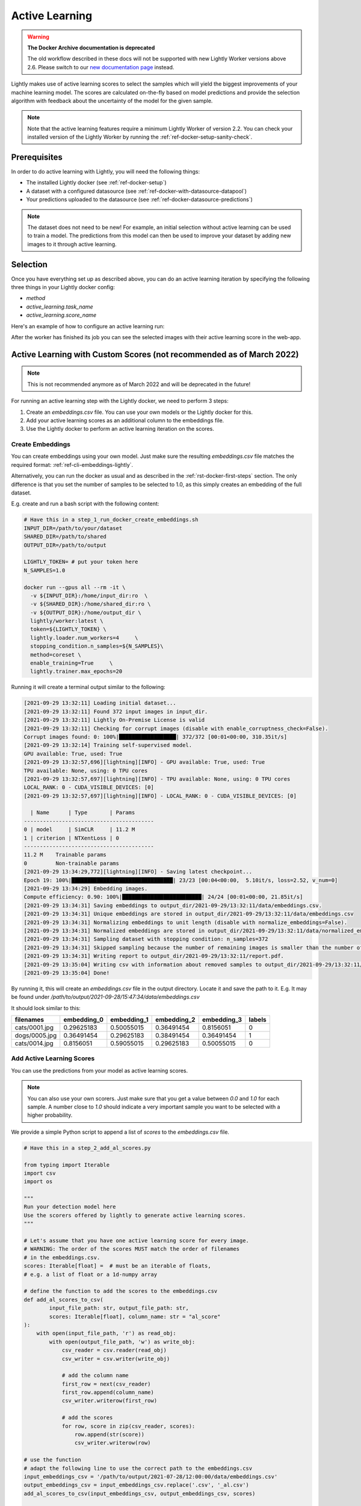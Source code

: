 .. _ref-docker-active-learning:

Active Learning
===============

.. warning::
    **The Docker Archive documentation is deprecated**

    The old workflow described in these docs will not be supported with new Lightly Worker versions above 2.6.
    Please switch to our `new documentation page <https://docs.lightly.ai>`_ instead.

Lightly makes use of active learning scores to select the samples which will yield
the biggest improvements of your machine learning model. The scores are calculated
on-the-fly based on model predictions and provide the selection algorithm with feedback
about the uncertainty of the model for the given sample. 

.. note:: Note that the active learning features require a minimum
    Lightly Worker of version 2.2. You can check your installed version of the 
    Lightly Worker by running the :ref:`ref-docker-setup-sanity-check`.

Prerequisites
--------------
In order to do active learning with Lightly, you will need the following things:

- The installed Lightly docker (see :ref:`ref-docker-setup`)
- A dataset with a configured datasource (see :ref:`ref-docker-with-datasource-datapool`)
- Your predictions uploaded to the datasource (see :ref:`ref-docker-datasource-predictions`)

.. note::

    The dataset does not need to be new! For example, an initial selection without
    active learning can be used to train a model. The predictions from this model
    can then be used to improve your dataset by adding new images to it through active learning.


Selection
-------------------------
Once you have everything set up as described above, you can do an active learning
iteration by specifying the following three things in your Lightly docker config:

- `method`
- `active_learning.task_name`
- `active_learning.score_name`

Here's an example of how to configure an active learning run:


.. tabs::

    .. tab:: Web App

        **Trigger the Job**

        To trigger a new job you can click on the schedule run button on the dataset
        overview as shown in the screenshot below:

        .. figure:: ../integration/images/schedule-compute-run.png

        After clicking on the button you will see a wizard to configure the parameters
        for the job.

        .. figure:: ../integration/images/schedule-compute-run-config.png

        In this example we have to set the `active_learning.task_name` parameter
        in the docker config. Additionally, we set the `method` to `coral` which
        simultaneously considers the diversity and the active learning scores of
        the samples. All other settings are default values. The
        resulting docker config should look like this:

        .. literalinclude:: code_examples/active_learning_worker_config.txt
            :caption: Docker Config
            :language: javascript

        The Lightly config remains unchanged.

    .. tab:: Python Code

        .. literalinclude:: code_examples/python_run_active_learning.py


After the worker has finished its job you can see the selected images with their
active learning score in the web-app.


Active Learning with Custom Scores (not recommended as of March 2022)
----------------------------------------------------------------------

.. note::
    This is not recommended anymore as of March 2022 and will be deprecated in the future!


For running an active learning step with the Lightly docker, we need to perform
3 steps:

1. Create an `embeddings.csv` file. You can use your own models or the Lightly docker for this.
2. Add your active learning scores as an additional column to the embeddings file.
3. Use the Lightly docker to perform an active learning iteration on the scores.


Create Embeddings
^^^^^^^^^^^^^^^^^

You can create embeddings using your own model. Just make sure the resulting
`embeddings.csv` file matches the required format:
:ref:`ref-cli-embeddings-lightly`. 

Alternatively, you can run the docker as usual and as described in the 
:ref:`rst-docker-first-steps` section.
The only difference is that you set the number of samples to be selected to 1.0,
as this simply creates an embedding of the full dataset.

E.g. create and run a bash script with the following content:

.. code::

    # Have this in a step_1_run_docker_create_embeddings.sh
    INPUT_DIR=/path/to/your/dataset
    SHARED_DIR=/path/to/shared
    OUTPUT_DIR=/path/to/output

    LIGHTLY_TOKEN= # put your token here
    N_SAMPLES=1.0

    docker run --gpus all --rm -it \
      -v ${INPUT_DIR}:/home/input_dir:ro  \
      -v ${SHARED_DIR}:/home/shared_dir:ro \
      -v ${OUTPUT_DIR}:/home/output_dir \
      lightly/worker:latest \
      token=${LIGHTLY_TOKEN} \
      lightly.loader.num_workers=4     \
      stopping_condition.n_samples=${N_SAMPLES}\
      method=coreset \
      enable_training=True     \
      lightly.trainer.max_epochs=20

Running it will create a terminal output similar to the following:

.. code-block::

    [2021-09-29 13:32:11] Loading initial dataset...
    [2021-09-29 13:32:11] Found 372 input images in input_dir.
    [2021-09-29 13:32:11] Lightly On-Premise License is valid
    [2021-09-29 13:32:11] Checking for corrupt images (disable with enable_corruptness_check=False).
    Corrupt images found: 0: 100%|██████████████████| 372/372 [00:01<00:00, 310.35it/s]
    [2021-09-29 13:32:14] Training self-supervised model.
    GPU available: True, used: True
    [2021-09-29 13:32:57,696][lightning][INFO] - GPU available: True, used: True
    TPU available: None, using: 0 TPU cores
    [2021-09-29 13:32:57,697][lightning][INFO] - TPU available: None, using: 0 TPU cores
    LOCAL_RANK: 0 - CUDA_VISIBLE_DEVICES: [0]
    [2021-09-29 13:32:57,697][lightning][INFO] - LOCAL_RANK: 0 - CUDA_VISIBLE_DEVICES: [0]

      | Name      | Type       | Params
    -----------------------------------------
    0 | model     | SimCLR     | 11.2 M
    1 | criterion | NTXentLoss | 0
    -----------------------------------------
    11.2 M    Trainable params
    0         Non-trainable params
    [2021-09-29 13:34:29,772][lightning][INFO] - Saving latest checkpoint...
    Epoch 19: 100%|████████████████████████████████| 23/23 [00:04<00:00,  5.10it/s, loss=2.52, v_num=0]
    [2021-09-29 13:34:29] Embedding images.
    Compute efficiency: 0.90: 100%|█████████████████████████| 24/24 [00:01<00:00, 21.85it/s]
    [2021-09-29 13:34:31] Saving embeddings to output_dir/2021-09-29/13:32:11/data/embeddings.csv.
    [2021-09-29 13:34:31] Unique embeddings are stored in output_dir/2021-09-29/13:32:11/data/embeddings.csv
    [2021-09-29 13:34:31] Normalizing embeddings to unit length (disable with normalize_embeddings=False).
    [2021-09-29 13:34:31] Normalized embeddings are stored in output_dir/2021-09-29/13:32:11/data/normalized_embeddings.csv
    [2021-09-29 13:34:31] Sampling dataset with stopping condition: n_samples=372
    [2021-09-29 13:34:31] Skipped sampling because the number of remaining images is smaller than the number of requested samples.
    [2021-09-29 13:34:31] Writing report to output_dir/2021-09-29/13:32:11/report.pdf.
    [2021-09-29 13:35:04] Writing csv with information about removed samples to output_dir/2021-09-29/13:32:11/removed_samples.csv
    [2021-09-29 13:35:04] Done!

By running it, this will create an `embeddings.csv` file
in the output directory. Locate it and save the path to it.
E.g. It may be found under
`/path/to/output/2021-09-28/15:47:34/data/embeddings.csv`

It should look similar to this:

+----------------+--------------+--------------+--------------+--------------+---------+
| filenames      | embedding_0  | embedding_1  | embedding_2  | embedding_3  | labels  |
+================+==============+==============+==============+==============+=========+
| cats/0001.jpg  | 0.29625183   | 0.50055015   | 0.36491454   | 0.8156051    | 0       |
+----------------+--------------+--------------+--------------+--------------+---------+
| dogs/0005.jpg  | 0.36491454   | 0.29625183   | 0.38491454   | 0.36491454   | 1       |
+----------------+--------------+--------------+--------------+--------------+---------+
| cats/0014.jpg  | 0.8156051    | 0.59055015   | 0.29625183   | 0.50055015   | 0       |
+----------------+--------------+--------------+--------------+--------------+---------+


Add Active Learning Scores
^^^^^^^^^^^^^^^^^^^^^^^^^^

You can use the predictions from your model as active learning scores.

.. note:: You can also use your own scorers. Just make sure that you get a value
          between `0.0` and `1.0` for each sample. A number close to `1.0` should
          indicate a very important sample you want to be selected with a higher
          probability.

We provide a simple Python script to append a list of `scores` to the `embeddings.csv` file.

.. code-block:: python

    # Have this in a step_2_add_al_scores.py

    from typing import Iterable
    import csv
    import os

    """
    Run your detection model here
    Use the scorers offered by lightly to generate active learning scores.
    """

    # Let's assume that you have one active learning score for every image.
    # WARNING: The order of the scores MUST match the order of filenames
    # in the embeddings.csv.
    scores: Iterable[float] =  # must be an iterable of floats,
    # e.g. a list of float or a 1d-numpy array

    # define the function to add the scores to the embeddings.csv
    def add_al_scores_to_csv(
            input_file_path: str, output_file_path: str,
            scores: Iterable[float], column_name: str = "al_score"
    ):
        with open(input_file_path, 'r') as read_obj:
            with open(output_file_path, 'w') as write_obj:
                csv_reader = csv.reader(read_obj)
                csv_writer = csv.writer(write_obj)

                # add the column name
                first_row = next(csv_reader)
                first_row.append(column_name)
                csv_writer.writerow(first_row)

                # add the scores
                for row, score in zip(csv_reader, scores):
                    row.append(str(score))
                    csv_writer.writerow(row)

    # use the function
    # adapt the following line to use the correct path to the embeddings.csv
    input_embeddings_csv = '/path/to/output/2021-07-28/12:00:00/data/embeddings.csv'
    output_embeddings_csv = input_embeddings_csv.replace('.csv', '_al.csv')
    add_al_scores_to_csv(input_embeddings_csv, output_embeddings_csv, scores)

    print("Use the following path to the embeddings_al.csv in the next step:")
    print(output_embeddings_csv)

Running it will create a terminal output similar to the following:

.. code-block::

    (base) user@machine:~/GitHub/playground/docker_with_al$ sudo python3 step_2_add_al_scores.py
    Use the following path to the embedding.csv in the next step:
    /path/to/output/2021-07-28/12:00:00/data/embeddings_al.csv

Your embeddings_al.csv should look similar to this:

+----------------+--------------+--------------+--------------+--------------+---------+-----------+
| filenames      | embedding_0  | embedding_1  | embedding_2  | embedding_3  | labels  | al_score  |
+================+==============+==============+==============+==============+=========+===========+
| cats/0001.jpg  | 0.29625183   | 0.50055015   | 0.36491454   | 0.8156051    | 0       | 0.7231    |
+----------------+--------------+--------------+--------------+--------------+---------+-----------+
| dogs/0005.jpg  | 0.36491454   | 0.29625183   | 0.38491454   | 0.36491454   | 1       | 0.91941   |
+----------------+--------------+--------------+--------------+--------------+---------+-----------+
| cats/0014.jpg  | 0.8156051    | 0.59055015   | 0.29625183   | 0.50055015   | 0       | 0.01422   |
+----------------+--------------+--------------+--------------+--------------+---------+-----------+


Run Active Learning using the Docker
^^^^^^^^^^^^^^^^^^^^^^^^^^^^^^^^^^^^

At this point you should have an `embeddings.csv` file with the active learning 
scores in a column named `al_scores`. 

We can now perform an active learning iteration using the `coral` selection strategy. In order
to do the selection on the `embeddings.csv` file we need to make this file
accessible to the docker. We can do this by using the `shared_dir` feature of the
docker as described in :ref:`docker-sampling-from-embeddings`.

E.g. use the following bash script.

.. code-block:: bash

    #!/bin/bash -e

    # Have this in a step_3_run_docker_coral.sh
    
    INPUT_DIR=/path/to/your/dataset/
    SHARED_DIR=/path/to/shared/
    OUTPUT_DIR=/path/to/output/
    
    EMBEDDING_FILE= # insert the path printed in the last step here.
    # e.g. /path/to/output/2021-07-28/12:00:00/data/embeddings_al.csv

    cp INPUT_EMBEDDING_FILE SHARED_DIR # copy the embedding file to the shared directory
    EMBEDDINGS_REL_TO_SHARED=embeddings_al.csv
    

    LIGHTLY_TOKEN= # put your token here
    N_SAMPLES= # Choose how many samples you want to use here, e.g. 0.1 for 10 percent.

    docker run --gpus all --rm -it \
        -v ${INPUT_DIR}:/home/input_dir:ro  \
        -v ${SHARED_DIR}:/home/shared_dir:ro \
        -v ${OUTPUT_DIR}:/home/output_dir \
        lightly/worker:latest \
        token=${LIGHTLY_TOKEN} \
        lightly.loader.num_workers=4     \
        stopping_condition.n_samples=${N_SAMPLES}\
        method=coral \
        enable_training=False     \
        dump_dataset=True \
        upload_dataset=False \
        embeddings=${EMBEDDINGS_REL_TO_SHARED} \
        active_learning_score_column_name="al_score" \
        scorer=""
      
Your terminal output should look similar to this:

.. code-block::

    [2021-09-29 09:36:27] Loading initial embedding file...
    [2021-09-29 09:36:27] Output images will not be resized.
    [2021-09-29 09:36:27] Found 372 input images in shared_dir/embeddings_al.csv.
    [2021-09-29 09:36:27] Lightly On-Premise License is valid
    [2021-09-29 09:36:28] Removing exact duplicates (disable with remove_exact_duplicates=False).
    [2021-09-29 09:36:28] Found 0 exact duplicates.
    [2021-09-29 09:36:28] Unique embeddings are stored in shared_dir/embeddings_al.csv
    [2021-09-29 09:36:28] Normalizing embeddings to unit length (disable with normalize_embeddings=False).
    [2021-09-29 09:36:28] Normalized embeddings are stored in output_dir/2021-09-29/09:36:27/data/normalized_embeddings.csv
    [2021-09-29 09:36:28] Sampling dataset with stopping condition: n_samples=10
    [2021-09-29 09:36:28] Sampled 10 images.
    [2021-09-29 09:36:28] Writing report to output_dir/2021-09-29/09:36:27/report.pdf.
    [2021-09-29 09:36:56] Writing csv with information about removed samples to output_dir/2021-09-29/09:36:27/removed_samples.csv
    [2021-09-29 09:36:56] Done!
